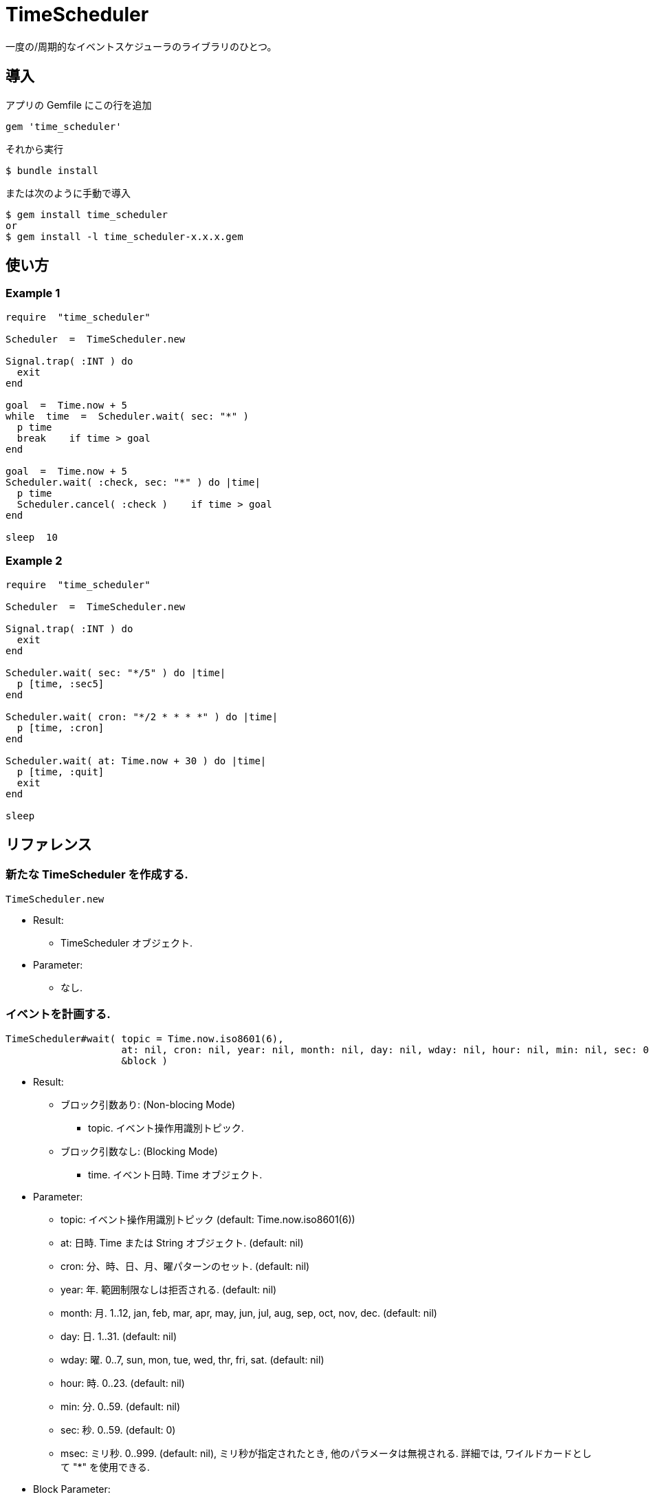 = TimeScheduler

一度の/周期的なイベントスケジューラのライブラリのひとつ。

== 導入

アプリの Gemfile にこの行を追加

[source,ruby]
----
gem 'time_scheduler'
----

それから実行

    $ bundle install

または次のように手動で導入

    $ gem install time_scheduler
    or
    $ gem install -l time_scheduler-x.x.x.gem

== 使い方

=== Example 1

[source,ruby]
----
require  "time_scheduler"

Scheduler  =  TimeScheduler.new

Signal.trap( :INT ) do
  exit
end

goal  =  Time.now + 5
while  time  =  Scheduler.wait( sec: "*" )
  p time
  break    if time > goal
end

goal  =  Time.now + 5
Scheduler.wait( :check, sec: "*" ) do |time|
  p time
  Scheduler.cancel( :check )    if time > goal
end

sleep  10
----

=== Example 2

[source,ruby]
----
require  "time_scheduler"

Scheduler  =  TimeScheduler.new

Signal.trap( :INT ) do
  exit
end

Scheduler.wait( sec: "*/5" ) do |time|
  p [time, :sec5]
end

Scheduler.wait( cron: "*/2 * * * *" ) do |time|
  p [time, :cron]
end

Scheduler.wait( at: Time.now + 30 ) do |time|
  p [time, :quit]
  exit
end

sleep
----

== リファレンス

=== 新たな TimeScheduler を作成する.

[source,ruby]
----
TimeScheduler.new
----

* Result:
  ** TimeScheduler オブジェクト.

* Parameter:
  ** なし.

=== イベントを計画する.

[source,ruby]
----
TimeScheduler#wait( topic = Time.now.iso8601(6),
                    at: nil, cron: nil, year: nil, month: nil, day: nil, wday: nil, hour: nil, min: nil, sec: 0, msec: nil,
                    &block )
----

* Result:
  ** ブロック引数あり: (Non-blocing Mode)
    *** topic. イベント操作用識別トピック.
  ** ブロック引数なし: (Blocking Mode)
    *** time. イベント日時. Time オブジェクト.

* Parameter:
  ** topic: イベント操作用識別トピック (default: Time.now.iso8601(6))
  ** at:  日時. Time または String オブジェクト. (default: nil)
  ** cron:  分、時、日、月、曜パターンのセット. (default: nil)
  ** year:  年. 範囲制限なしは拒否される. (default: nil)
  ** month:  月. 1..12, jan, feb, mar, apr, may, jun, jul, aug, sep, oct, nov, dec. (default: nil)
  ** day:  日. 1..31. (default: nil)
  ** wday:  曜. 0..7, sun, mon, tue, wed, thr, fri, sat. (default: nil)
  ** hour:  時. 0..23. (default: nil)
  ** min:  分. 0..59. (default: nil)
  ** sec:  秒. 0..59. (default: 0)
  ** msec:  ミリ秒. 0..999. (default: nil), ミリ秒が指定されたとき, 他のパラメータは無視される.
    詳細では, ワイルドカードとして "*" を使用できる.

* Block Parameter:
  ** time: イベント日時. Time オブジェクト.

=== トピック名を得る.

[source,ruby]
----
TimeScheduler#topics
----

* Result:
  ** topics: トピック配列.

* Parameter:
  ** なし.

=== イベントを解除する.

[source,ruby]
----
TimeScheduler#cancel( *topics )
----

* Result:
  ** nil.

* Parameter:
  ** topic:  取消対象のトピック.

=== 稼働中か調べる.

[source,ruby]
----
TimeScheduler#active?
----

* Result:
  ** false/true.

* Parameter:
  ** なし.

=== すべてのイベントを一時停止する.

[source,ruby]
----
TimeScheduler#suspend
----

* Result:
  ** nil.

* Parameter:
  ** なし.

=== すべてのイベントを再開する.

[source,ruby]
----
TimeScheduler#resume
----

* Result:
  ** nil.

* Parameter:
  ** なし.

== 注意

地域時刻で計算しているため、夏時間の切り替わりにおいて期待しない挙動となる.

== 貢献

不具合報告とプルリクエストは GitHub https://github.com/arimay/time_cursor まで. 

== ライセンス

この Gem は、 http://opensource.org/licenses/MIT[MITライセンス] の条件に基づいてオープンソースとして入手できる.
